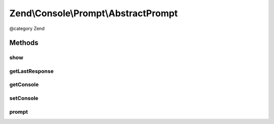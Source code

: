 .. /Console/Prompt/AbstractPrompt.php generated using docpx on 01/15/13 05:29pm


Zend\\Console\\Prompt\\AbstractPrompt
*************************************


@category   Zend



Methods
=======

show
----

.. function:: show()


    Show a prompt

    :rtype: void 



getLastResponse
---------------

.. function:: getLastResponse()


    Return last answer to this prompt.

    :rtype: mixed 



getConsole
----------

.. function:: getConsole()


    Return console adapter to use when showing prompt.

    :rtype: ConsoleAdapter 



setConsole
----------

.. function:: setConsole($adapter)


    Set console adapter to use when showing prompt.

    :param ConsoleAdapter $adapter: 



prompt
------

.. function:: prompt()


    Create an instance of this prompt, show it and return response.
    
    This is a convenience method for creating statically creating prompts, i.e.:
    
         $name = Zend\Console\Prompt\Line::prompt("Enter your name: ");

    :rtype: mixed 

    :throws: Exception\BadMethodCallException 





